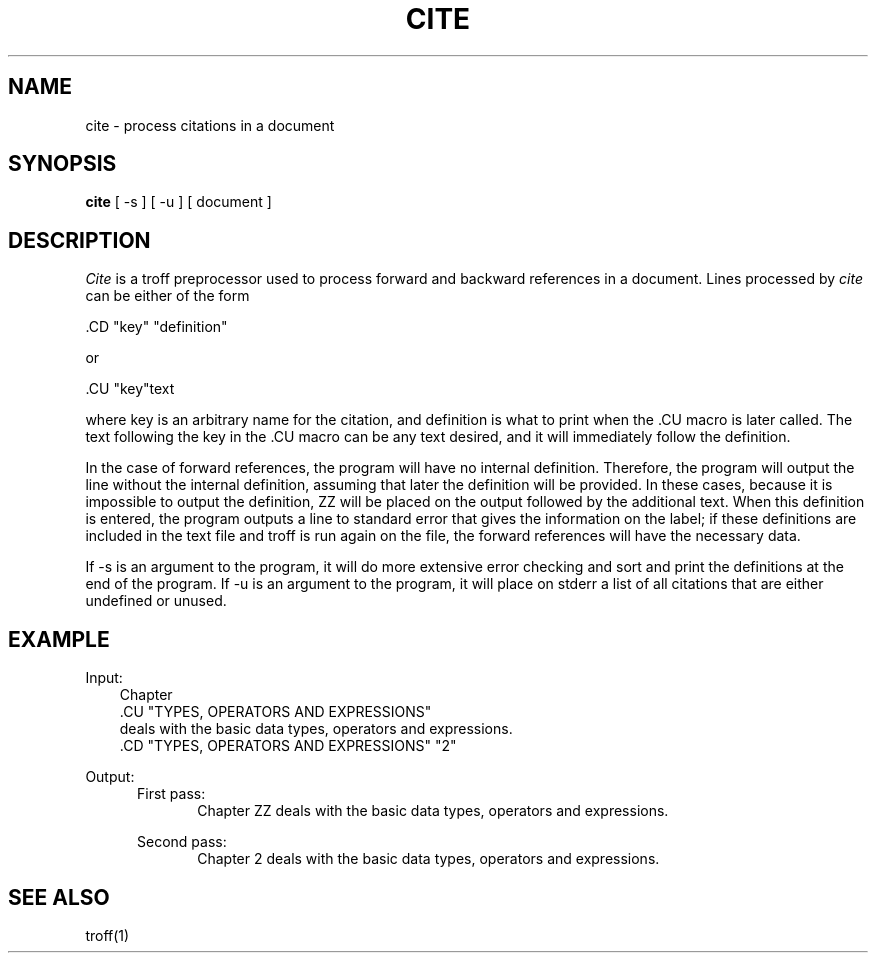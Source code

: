 .TH CITE 1
.UC 4
.SH NAME
cite \- process citations in a document
.SH SYNOPSIS
.B cite
[
-s
]
[
-u
]
[
document
...
]
.SH DESCRIPTION
.I Cite
is a troff preprocessor used to process forward and backward references in
a document.
Lines processed by
.I cite
can be either of the form
.br
.sp
\& .CD "key" "definition"
.br
.sp
or
.br
.sp
\& .CU "key"text
.br
.sp
where key is an arbitrary name for the citation, and definition is what to print
when the .CU macro is later called.
The text following the key in the .CU macro can be any text desired, and it
will immediately follow the definition.
.PP
In the case of forward references, the program will have no internal definition.
Therefore, the program will output the line without the internal definition,
assuming that later the definition will be provided.
In these cases, because it is impossible to output the definition, ZZ will be
placed on the output followed by the additional text.
When this definition is entered, the program outputs a line to standard error
that gives the information on the label;
if these definitions are included in the text file and troff is run again on
the file, the forward references will have the necessary data.
.PP
If -s is an argument to the program, it will do more extensive error checking and
sort and print the definitions at the end of the program.
If -u is an argument to the program, it will place on stderr a list of all
citations that are either undefined or unused.
.SH EXAMPLE
.PP
Input:
.br
.in 1i
Chapter
.br
\& .CU "TYPES, OPERATORS AND EXPRESSIONS"
.br
deals with the basic data types, operators and expressions.
.br
.br
\& .CD "TYPES, OPERATORS AND EXPRESSIONS" "2"
.PP
Output:
.br
.in +.5i
First pass:
.in +.5i
Chapter ZZ deals with the basic data types, operators and expressions.
.sp
.in -.5i
Second pass:
.in +.5i
Chapter 2 deals with the basic data types, operators and expressions.
.br
.in -1i
.SH SEE ALSO
troff(1)

